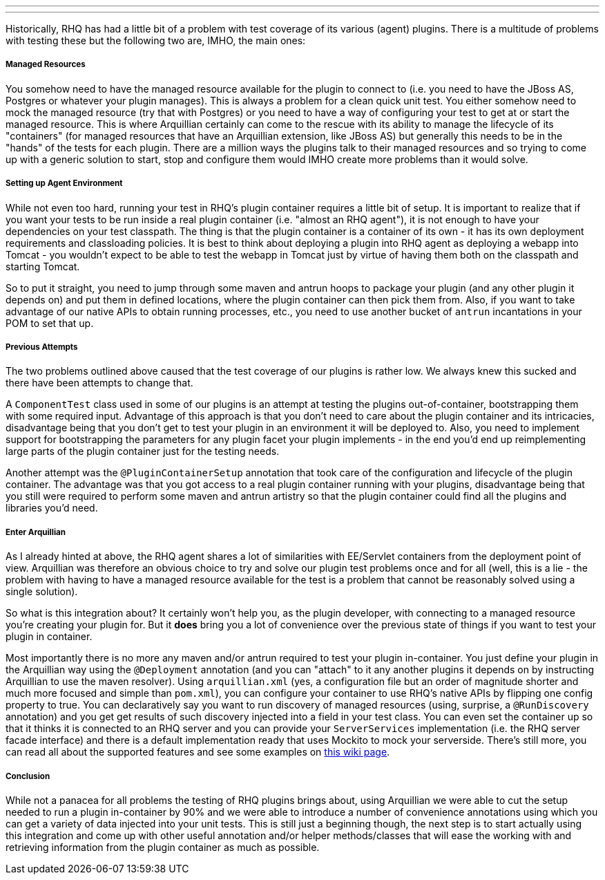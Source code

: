 ---
:title: RHQ meets Arquillian
:tags: [java,rhq,arquillian,testing]
---

Historically, RHQ has had a little bit of a problem with test coverage
of its various (agent) plugins. There is a multitude of problems with
testing these but the following two are, IMHO, the main ones:

Managed Resources
+++++++++++++++++

You somehow need to have the managed resource available for the plugin
to connect to (i.e. you need to have the JBoss AS, Postgres or whatever
your plugin manages). This is always a problem for a clean quick unit
test. You either somehow need to mock the managed resource (try that
with Postgres) or you need to have a way of configuring your test to get
at or start the managed resource. This is where Arquillian certainly can
come to the rescue with its ability to manage the lifecycle of its
"containers" (for managed resources that have an Arquillian extension,
like JBoss AS) but generally this needs to be in the "hands" of the
tests for each plugin. There are a million ways the plugins talk to
their managed resources and so trying to come up with a generic solution
to start, stop and configure them would IMHO create more problems than
it would solve.

Setting up Agent Environment
++++++++++++++++++++++++++++

While not even too hard, running your test in RHQ's plugin container
requires a little bit of setup. It is important to realize that if you
want your tests to be run inside a real plugin container (i.e. "almost
an RHQ agent"), it is not enough to have your dependencies on your test
classpath. The thing is that the plugin container is a container of its
own - it has its own deployment requirements and classloading policies.
It is best to think about deploying a plugin into RHQ agent as deploying
a webapp into Tomcat - you wouldn't expect to be able to test the webapp
in Tomcat just by virtue of having them both on the classpath and
starting Tomcat.

So to put it straight, you need to jump through some maven and antrun
hoops to package your plugin (and any other plugin it depends on) and
put them in defined locations, where the plugin container can then pick
them from. Also, if you want to take advantage of our native APIs to
obtain running processes, etc., you need to use another bucket of
`antrun` incantations in your POM to set that up.

Previous Attempts
+++++++++++++++++

The two problems outlined above caused that the test coverage of our
plugins is rather low. We always knew this sucked and there have been
attempts to change that.

A `ComponentTest` class used in some of our plugins is an attempt at
testing the plugins out-of-container, bootstrapping them with some
required input. Advantage of this approach is that you don't need to
care about the plugin container and its intricacies, disadvantage being
that you don't get to test your plugin in an environment it will be
deployed to. Also, you need to implement support for bootstrapping the
parameters for any plugin facet your plugin implements - in the end
you'd end up reimplementing large parts of the plugin container just for
the testing needs.

Another attempt was the `@PluginContainerSetup` annotation that took
care of the configuration and lifecycle of the plugin container. The
advantage was that you got access to a real plugin container running
with your plugins, disadvantage being that you still were required to
perform some maven and antrun artistry so that the plugin container
could find all the plugins and libraries you'd need.

Enter Arquillian
++++++++++++++++

As I already hinted at above, the RHQ agent shares a lot of similarities
with EE/Servlet containers from the deployment point of view. Arquillian
was therefore an obvious choice to try and solve our plugin test
problems once and for all (well, this is a lie - the problem with having
to have a managed resource available for the test is a problem that
cannot be reasonably solved using a single solution).

So what is this integration about? It certainly won't help you, as the
plugin developer, with connecting to a managed resource you're creating
your plugin for. But it *does* bring you a lot of convenience over the
previous state of things if you want to test your plugin in container.

Most importantly there is no more any maven and/or antrun required to
test your plugin in-container. You just define your plugin in the
Arquillian way using the `@Deployment` annotation (and you can "attach"
to it any another plugins it depends on by instructing Arquillian to use
the maven resolver). Using `arquillian.xml` (yes, a configuration file
but an order of magnitude shorter and much more focused and simple than
`pom.xml`), you can configure your container to use RHQ's native APIs by
flipping one config property to true. You can declaratively say you want
to run discovery of managed resources (using, surprise, a
`@RunDiscovery` annotation) and you get get results of such discovery
injected into a field in your test class. You can even set the container
up so that it thinks it is connected to an RHQ server and you can
provide your `ServerServices` implementation (i.e. the RHQ server facade
interface) and there is a default implementation ready that uses Mockito
to mock your serverside. There's still more, you can read all about the
supported features and see some examples on
http://wiki.rhq-project.org/display/RHQ/Arquillian+Integration+For+Agent+Plugins[this
wiki page].

Conclusion
++++++++++

While not a panacea for all problems the testing of RHQ plugins brings
about, using Arquillian we were able to cut the setup needed to run a
plugin in-container by 90% and we were able to introduce a number of
convenience annotations using which you can get a variety of data
injected into your unit tests. This is still just a beginning though,
the next step is to start actually using this integration and come up
with other useful annotation and/or helper methods/classes that will
ease the working with and retrieving information from the plugin
container as much as possible.
